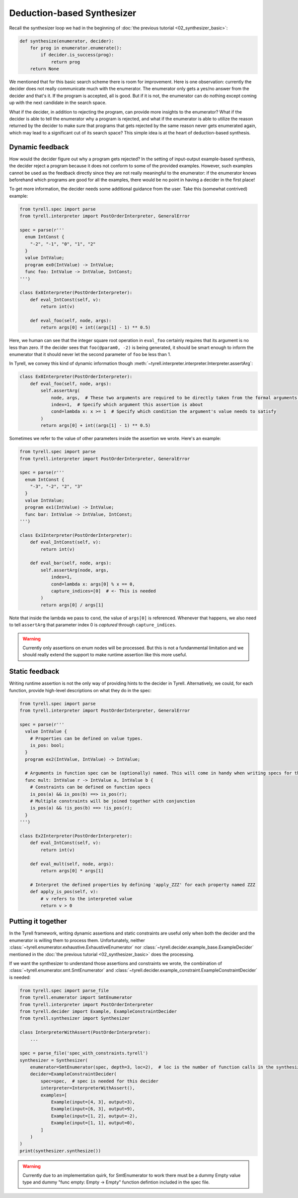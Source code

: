 ===========================
Deduction-based Synthesizer
===========================

Recall the synthesizer loop we had in the beginning of :doc:`the previous tutorial <02_synthesizer_basic>`:

.. code-block:: python
  
  def synthesize(enumerator, decider):
      for prog in enumerator.enumerate():
          if decider.is_success(prog):
              return prog
      return None

We mentioned that for this basic search scheme there is room for improvement. Here is one observation: currently the decider does not really communicate much with the enumerator. The enumerator only gets a yes/no answer from the decider and that's it. If the program is accepted, all is good. But if it is not, the enumerator can do nothing except coming up with the next candidate in the search space. 

What if the decider, in addition to rejecting the program, can provide more insights to the enumerator? What if the decider is able to tell the enumerator why a program is rejected, and what if the enumerator is able to utilize the reason returned by the decider to make sure that programs that gets rejected by the same reason never gets enumerated again, which may lead to a significant cut of its search space? This simple idea is at the heart of deduction-based synthesis.


Dynamic feedback
================

How would the decider figure out why a program gets rejected? In the setting of input-output example-based synthesis, the decider reject a program because it does not conform to some of the provided examples. However, such examples cannot be used as the feedback directly since they are not really meaningful to the enumerator: if the enumerator knows beforehand which programs are good for all the examples, there would be no point in having a decider in the first place!

To get more information, the decider needs some additional guidance from the user. Take this (somewhat contrived) example:

.. code-block:: python

  from tyrell.spec import parse
  from tyrell.interpreter import PostOrderInterpreter, GeneralError

  spec = parse(r'''
    enum IntConst {
      "-2", "-1", "0", "1", "2"
    }
    value IntValue;
    program ex0(IntValue) -> IntValue;
    func foo: IntValue -> IntValue, IntConst;
  ''')

  class Ex0Interpreter(PostOrderInterpreter):
      def eval_IntConst(self, v):
          return int(v)

      def eval_foo(self, node, args):
          return args[0] + int((args[1] - 1) ** 0.5)

Here, we human can see that the integer square root operation in ``eval_foo`` certainly requires that its argument is no less than zero. If the decider sees that ``foo(@param0, -2)`` is being generated, it should be smart enough to inform the enumerator that it should never let the second parameter of ``foo`` be less than 1. 

In Tyrell, we convey this kind of dynamic information though :meth:`~tyrell.interpreter.interpreter.Interpreter.assertArg`:

.. code-block:: python

  class Ex0Interpreter(PostOrderInterpreter):
      def eval_foo(self, node, args):
          self.assertArg(
              node, args,  # These two arguments are required to be directly taken from the formal arguments of eval_foo()
              index=1,  # Specify which argument this assertion is about
              cond=lambda x: x >= 1  # Specify which condition the argument's value needs to satisfy
          )
          return args[0] + int((args[1] - 1) ** 0.5)

Sometimes we refer to the value of other parameters inside the assertion we wrote. Here's an example:

.. code-block:: python

  from tyrell.spec import parse
  from tyrell.interpreter import PostOrderInterpreter, GeneralError

  spec = parse(r'''
    enum IntConst {
      "-3", "-2", "2", "3"
    }
    value IntValue;
    program ex1(IntValue) -> IntValue;
    func bar: IntValue -> IntValue, IntConst;
  ''')

  class Ex1Interpreter(PostOrderInterpreter):
      def eval_IntConst(self, v):
          return int(v)

      def eval_bar(self, node, args):
          self.assertArg(node, args,
              index=1,
              cond=lambda x: args[0] % x == 0,
              capture_indices=[0]  # <- This is needed
          )
          return args[0] / args[1]

Note that inside the lambda we pass to ``cond``, the value of ``args[0]`` is referenced. Whenever that happens, we also need to tell ``assertArg`` that parameter index 0 is *captured* through ``capture_indices``.

.. warning:: Currently only assertions on enum nodes will be processed. But this is not a fundanmental limitation and we should really extend the support to make runtime assertion like this more useful. 


Static feedback
===============

Writing runtime assertion is not the only way of providing hints to the decider in Tyrell. Alternatively, we could, for each function, provide high-level descriptions on what they do in the spec:

.. code-block:: python

  from tyrell.spec import parse
  from tyrell.interpreter import PostOrderInterpreter, GeneralError

  spec = parse(r'''
    value IntValue {
      # Properties can be defined on value types.
      is_pos: bool;
    }
    program ex2(IntValue, IntValue) -> IntValue;

    # Arguments in function spec can be (optionally) named. This will come in handy when writing specs for them.
    func mult: IntValue r -> IntValue a, IntValue b {
      # Constraints can be defined on function specs
      is_pos(a) && is_pos(b) ==> is_pos(r);
      # Multiple constraints will be joined together with conjunction
      is_pos(a) && !is_pos(b) ==> !is_pos(r);
    }
  ''')

  class Ex2Interpreter(PostOrderInterpreter):
      def eval_IntConst(self, v):
          return int(v)

      def eval_mult(self, node, args):
          return args[0] * args[1]

      # Interpret the defined properties by defining 'apply_ZZZ' for each property named ZZZ
      def apply_is_pos(self, v):
          # v refers to the interpreted value
          return v > 0


Putting it together
===================

In the Tyrell framework, writing dynamic assertions and static constraints are useful only when both the decider and the enumerator is willing them to process them. Unfortunately, neither :class:`~tyrell.enumerator.exhaustive.ExhaustiveEnumerator` nor :class:`~tyrell.decider.example_base.ExampleDecider` mentioned in the :doc:`the previous tutorial <02_synthesizer_basic>` does the processing. 

If we want the synthesizer to understand those assertions and constraints we wrote, the combination of :class:`~tyrell.enumerator.smt.SmtEnumerator` and :class:`~tyrell.decider.example_constraint.ExampleConstraintDecider` is needed:

.. code-block:: python

  from tyrell.spec import parse_file
  from tyrell.enumerator import SmtEnumerator
  from tyrell.interpreter import PostOrderInterpreter
  from tyrell.decider import Example, ExampleConstraintDecider
  from tyrell.synthesizer import Synthesizer

  class InterpreterWithAssert(PostOrderInterpreter):
      ...

  spec = parse_file('spec_with_constraints.tyrell')
  synthesizer = Synthesizer(
      enumerator=SmtEnumerator(spec, depth=3, loc=2),  # loc is the number of function calls in the synthesized program
      decider=ExampleConstraintDecider(
          spec=spec,  # spec is needed for this decider
          interpreter=InterpreterWithAssert(),
          examples=[
              Example(input=[4, 3], output=3),
              Example(input=[6, 3], output=9),
              Example(input=[1, 2], output=-2),
              Example(input=[1, 1], output=0),
          ]
      )
  )
  print(synthesizer.synthesize())

.. warning:: Currently due to an implementation quirk, for SmtEnumerator to work there must be a dummy Empty value type and dummy "func empty: Empty -> Empty" function defintion included in the spec file.